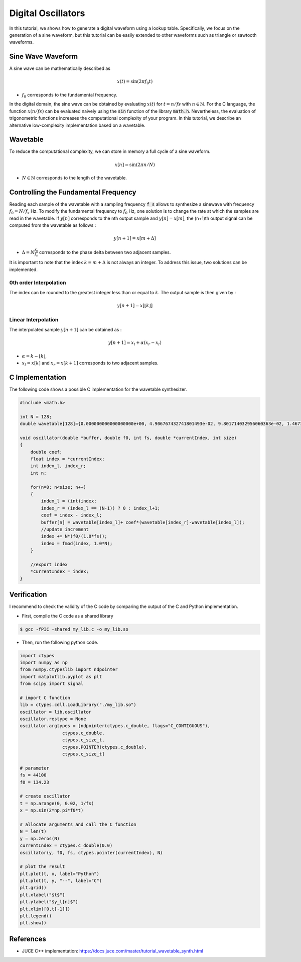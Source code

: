 Digital Oscillators
===================

In this tutorial, we shows how to generate a digital waveform using a lookup table.
Specifically, we focus on the generation of a sine waveform, but this tutorial can be easily extended to 
other waveforms such as triangle or sawtooth waveforms.

Sine Wave Waveform 
------------------

A sine wave can be mathematically described as 

.. math ::

    x(t) = \sin(2\pi f_0 t)

* :math:`f_0` corresponds to the fundamental frequency. 

In the digital domain, the sine wave can be obtained by evaluating 
:math:`x(t)` for :math:`t=n/fs` with :math:`n \in \mathbb{N}`. For the C language, the function :math:`x(n/fs)` can be evaluated 
naively using the :code:`sin` function of the library :code:`math.h`. Nevertheless, the evaluation of trigonometric functions increases the 
computational complexity of your program. In this tutorial, we describe an alternative low-complexity implementation based on a wavetable.

Wavetable 
---------

To reduce the computational complexity, we can store in memory a full cycle of a sine waveform.

.. math ::

    x[n] = \sin(2\pi n/N)

* :math:`N\in \mathbb{N}` corresponds to the length of the wavetable.

.. plot :: 
    :include-source: false

    import numpy as np 
    import matplotlib.pyplot as plt

    from scipy import signal

    N = 128
    n = np.arange(N)
    x = np.sin(2*np.pi*n/N)     
    plt.stem(n, x)
    plt.grid()
    plt.xlabel("$n$")
    plt.ylabel("$x[n]$")
    plt.xlim([0, N-1])

Controlling the Fundamental Frequency
-------------------------------------

Reading each sample of the wavetable with a sampling frequency :code:`f_s` allows to synthesize a sinewave with frequency 
:math:`f_{0}=N/f_s` Hz. To modify the fundamental frequency to :math:`f_0` Hz, one solution is to change the rate at which the samples are 
read in the wavetable. If :math:`y[n]` corresponds to the nth output sample and  :math:`y[n] = x[m]`, the (n+1)th output signal can be computed from the wavetable as follows :

.. math ::

    y[n+1] = x[m+\Delta]

* :math:`\Delta=N\frac{f_0}{f_s}` corresponds to the phase delta between two adjacent samples.

It is important to note that the index :math:`k=m+\Delta` is not always an integer. To address this issue, two solutions can be implemented.

0th order Interpolation 
+++++++++++++++++++++++

The index can be rounded to the  greatest integer less than or equal to :math:`k`. The output sample is then given by :

.. math ::

    y[n+1] = x[\lfloor k \rfloor]

Linear Interpolation
++++++++++++++++++++

The interpolated sample :math:`y[n+1]` can be obtained as :

.. math ::

    y[n+1] = x_l + \alpha (x_r-x_l)

* :math:`\alpha = k-\lfloor k \rfloor`,
* :math:`x_l=x[k]` and :math:`x_r = x[k+1]` corresponds to two adjacent samples.


C Implementation 
----------------

The following code shows a possible C implementation for the wavetable synthesizer. 


.. code :: c

    #include <math.h>

    int N = 128;
    double wavetable[128]={0.000000000000000000e+00, 4.906767432741801493e-02, 9.801714032956060363e-02, 1.467304744553617479e-01, 1.950903220161282481e-01, 2.429801799032638709e-01, 2.902846772544623311e-01, 3.368898533922200511e-01, 3.826834323650897818e-01, 4.275550934302820849e-01, 4.713967368259976420e-01, 5.141027441932216613e-01, 5.555702330196021776e-01, 5.956993044924333569e-01, 6.343932841636454878e-01, 6.715589548470183301e-01, 7.071067811865474617e-01, 7.409511253549589949e-01, 7.730104533627368824e-01, 8.032075314806448318e-01, 8.314696123025451246e-01, 8.577286100002721181e-01, 8.819212643483549385e-01, 9.039892931234433382e-01, 9.238795325112867385e-01, 9.415440651830208063e-01, 9.569403357322089354e-01, 9.700312531945439742e-01, 9.807852804032304306e-01, 9.891765099647810144e-01, 9.951847266721968177e-01, 9.987954562051724050e-01, 1.000000000000000000e+00, 9.987954562051724050e-01, 9.951847266721969287e-01, 9.891765099647810144e-01, 9.807852804032304306e-01, 9.700312531945439742e-01, 9.569403357322089354e-01, 9.415440651830208063e-01, 9.238795325112867385e-01, 9.039892931234434492e-01, 8.819212643483550496e-01, 8.577286100002721181e-01, 8.314696123025454577e-01, 8.032075314806449429e-01, 7.730104533627371044e-01, 7.409511253549589949e-01, 7.071067811865475727e-01, 6.715589548470185521e-01, 6.343932841636454878e-01, 5.956993044924334679e-01, 5.555702330196021776e-01, 5.141027441932217723e-01, 4.713967368259978086e-01, 4.275550934302820294e-01, 3.826834323650898373e-01, 3.368898533922202732e-01, 2.902846772544623311e-01, 2.429801799032640375e-01, 1.950903220161285812e-01, 1.467304744553618034e-01, 9.801714032956083955e-02, 4.906767432741797330e-02, 1.224646799147353207e-16, -4.906767432741772350e-02, -9.801714032956058975e-02, -1.467304744553615814e-01, -1.950903220161283591e-01, -2.429801799032638154e-01, -2.902846772544621645e-01, -3.368898533922201066e-01, -3.826834323650896708e-01, -4.275550934302818074e-01, -4.713967368259976420e-01, -5.141027441932215503e-01, -5.555702330196019556e-01, -5.956993044924332459e-01, -6.343932841636452657e-01, -6.715589548470184411e-01, -7.071067811865474617e-01, -7.409511253549587728e-01, -7.730104533627366603e-01, -8.032075314806450539e-01, -8.314696123025452357e-01, -8.577286100002720071e-01, -8.819212643483549385e-01, -9.039892931234431162e-01, -9.238795325112865164e-01, -9.415440651830208063e-01, -9.569403357322088244e-01, -9.700312531945439742e-01, -9.807852804032303196e-01, -9.891765099647809034e-01, -9.951847266721969287e-01, -9.987954562051724050e-01, -1.000000000000000000e+00, -9.987954562051724050e-01, -9.951847266721969287e-01, -9.891765099647809034e-01, -9.807852804032304306e-01, -9.700312531945439742e-01, -9.569403357322089354e-01, -9.415440651830209173e-01, -9.238795325112866275e-01, -9.039892931234433382e-01, -8.819212643483550496e-01, -8.577286100002722291e-01, -8.314696123025455687e-01, -8.032075314806452759e-01, -7.730104533627368824e-01, -7.409511253549592169e-01, -7.071067811865476838e-01, -6.715589548470186632e-01, -6.343932841636459319e-01, -5.956993044924332459e-01, -5.555702330196021776e-01, -5.141027441932218833e-01, -4.713967368259979196e-01, -4.275550934302825290e-01, -3.826834323650903924e-01, -3.368898533922199956e-01, -2.902846772544624421e-01, -2.429801799032641763e-01, -1.950903220161287199e-01, -1.467304744553623863e-01, -9.801714032956052036e-02, -4.906767432741809126e-02};

    void oscillator(double *buffer, double f0, int fs, double *currentIndex, int size)
    {
        double coef; 
        float index = *currentIndex;
        int index_l, index_r;
        int n;

        for(n=0; n<size; n++)
        {
            index_l = (int)index;
            index_r = (index_l == (N-1)) ? 0 : index_l+1;
            coef = index - index_l;
            buffer[n] = wavetable[index_l]+ coef*(wavetable[index_r]-wavetable[index_l]);
            //update increment
            index += N*(f0/(1.0*fs));
            index = fmod(index, 1.0*N);
        }

        //export index 
        *currentIndex = index;
    }

Verification 
------------

I recommend to check the validity of the C code by comparing the output of the C and Python implementation.

* First, compile the C code as a shared library 
.. code ::

    $ gcc -fPIC -shared my_lib.c -o my_lib.so 

* Then, run the following python code.

.. code ::

    import ctypes
    import numpy as np
    from numpy.ctypeslib import ndpointer
    import matplotlib.pyplot as plt
    from scipy import signal

    # import C function
    lib = ctypes.cdll.LoadLibrary("./my_lib.so")
    oscillator = lib.oscillator
    oscillator.restype = None
    oscillator.argtypes = [ndpointer(ctypes.c_double, flags="C_CONTIGUOUS"),
                    ctypes.c_double,
                    ctypes.c_size_t,
                    ctypes.POINTER(ctypes.c_double),
                    ctypes.c_size_t]

    # parameter
    fs = 44100
    f0 = 134.23

    # create oscillator
    t = np.arange(0, 0.02, 1/fs)
    x = np.sin(2*np.pi*f0*t)

    # allocate arguments and call the C function
    N = len(t)
    y = np.zeros(N)
    currentIndex = ctypes.c_double(0.0)
    oscillator(y, f0, fs, ctypes.pointer(currentIndex), N)

    # plot the result
    plt.plot(t, x, label="Python")
    plt.plot(t, y, "--", label="C")
    plt.grid()
    plt.xlabel("$t$")
    plt.ylabel("$y_l[n]$")
    plt.xlim([0,t[-1]])
    plt.legend()
    plt.show()

.. image:: img/sinewave.png
  :width: 100%
  :alt: Comparison of Python and C implementation



References
----------

* JUCE C++ implementation: https://docs.juce.com/master/tutorial_wavetable_synth.html